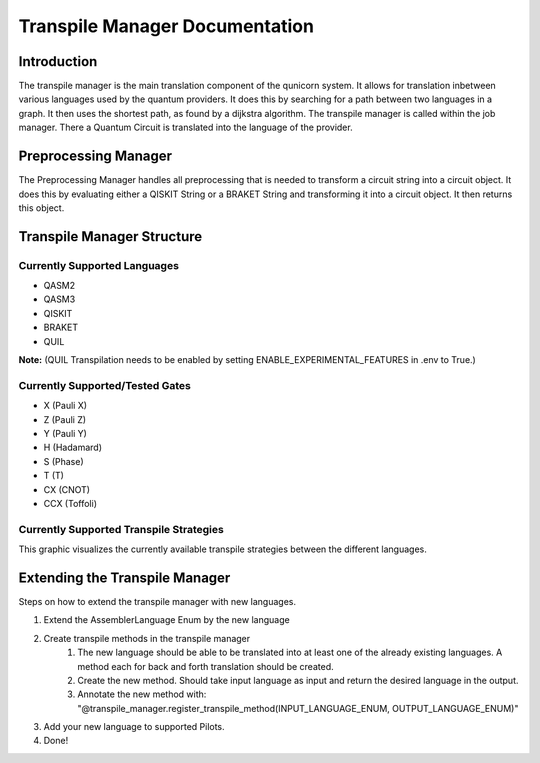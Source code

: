 Transpile Manager Documentation
=========================================

Introduction
##############

The transpile manager is the main translation component of the qunicorn system. It allows for translation inbetween various
languages used by the quantum providers.
It does this by searching for a path between two languages in a graph. It then uses the shortest path, as found by a dijkstra algorithm.
The transpile manager is called within the job manager. There a Quantum Circuit is translated into the language of the provider.

Preprocessing Manager
#######################

The Preprocessing Manager handles all preprocessing that is needed to transform a circuit string into a circuit object.
It does this by evaluating either a QISKIT String or a BRAKET String and transforming it into a circuit object.
It then returns this object.

Transpile Manager Structure
############################

Currently Supported Languages
--------------------------------

* QASM2
* QASM3
* QISKIT
* BRAKET
* QUIL

**Note:** (QUIL Transpilation needs to be enabled by setting ENABLE_EXPERIMENTAL_FEATURES in .env to True.)


Currently Supported/Tested Gates
--------------------------------
* X (Pauli X)
* Z (Pauli Z)
* Y (Pauli Y)
* H (Hadamard)
* S (Phase)
* T (T)
* CX (CNOT)
* CCX (Toffoli)


Currently Supported Transpile Strategies
-----------------------------------------

This graphic visualizes the currently available transpile strategies between the different languages.

.. image:: ../resources/images/transpile_strategys.png


Extending the Transpile Manager
###############################

Steps on how to extend the transpile manager with new languages.

.. image:: ../resources/images/transpile_manager_transpile_method_example.JPG


1. Extend the AssemblerLanguage Enum by the new language
2. Create transpile methods in the transpile manager
    1. The new language should be able to be translated into at least one of the already existing languages. A method each for back and forth translation should be created.
    2. Create the new method. Should take input language as input and return the desired language in the output.
    3. Annotate the new method with: "@transpile_manager.register_transpile_method(INPUT_LANGUAGE_ENUM, OUTPUT_LANGUAGE_ENUM)"
3. Add your new language to supported Pilots.
4. Done!

